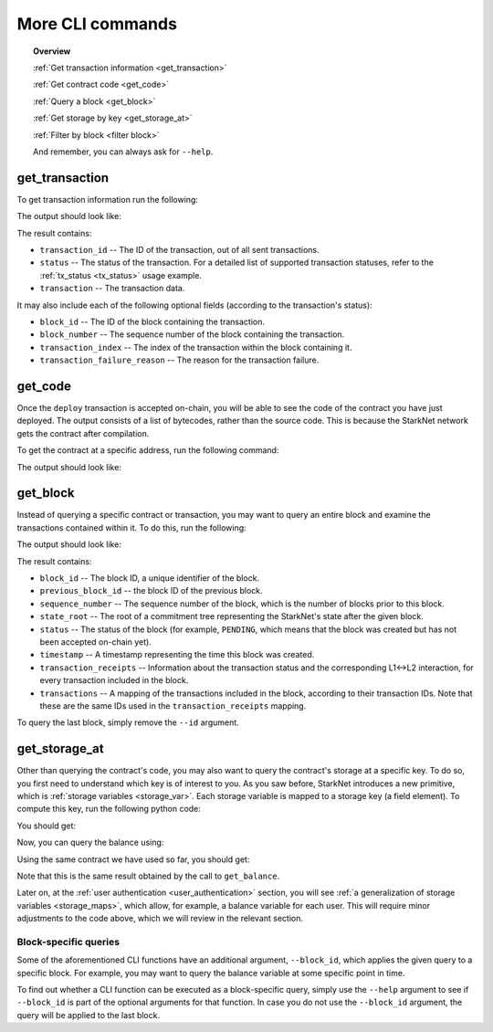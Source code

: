 .. proofedDate null

.. comments null

More CLI commands
=================


.. topic:: Overview

    :ref:`Get transaction information <get_transaction>`

    :ref:`Get contract code <get_code>`

    :ref:`Query a block <get_block>`

    :ref:`Get storage by key <get_storage_at>`

    :ref:`Filter by block <filter block>`

    And remember, you can always ask for ``--help``.

.. _get_transaction:

get_transaction
---------------

To get transaction information run the following:

.. tested-code:: bash starknet_get_transaction

    starknet get_transaction --id TRANSACTION_ID

The output should look like:

.. tested-code:: none starknet_get_transaction_output

    {
        "block_id": 1,
        "block_number": 1,
        "status": "PENDING",
        "transaction": {
            "calldata": [
                "1234"
            ],
            "contract_address": "0x039564c4f6d9f45a963a6dc8cf32737f0d51a08e446304626173fd838bd70e1c",
            "entry_point_selector": "0x362398bec32bc0ebb411203221a35a0301193a96f317ebe5e40be9f60d15320",
            "entry_point_type": "EXTERNAL",
            "type": "INVOKE_FUNCTION"
        },
        "transaction_id": 1,
        "transaction_index": 0
    }


The result contains:

*   ``transaction_id`` -- The ID of the transaction, out of all sent transactions.
*   ``status`` -- The status of the transaction. For a detailed list of supported transaction
    statuses, refer to the :ref:`tx_status <tx_status>` usage example.
*   ``transaction`` -- The transaction data.

It may also include each of the following optional fields (according to the transaction's status):

*   ``block_id`` -- The ID of the block containing the transaction.
*   ``block_number`` -- The sequence number of the block containing the transaction.
*   ``transaction_index`` -- The index of the transaction within the block containing it.
*   ``transaction_failure_reason`` -- The reason for the transaction failure.


.. _get_code:

get_code
--------

Once the ``deploy`` transaction is accepted on-chain, you will be able to see the code of the
contract you have just deployed. The output consists of a list of bytecodes, rather than
the source code. This is because the StarkNet network gets the contract after compilation.

To get the contract at a specific address, run the following command:

.. tested-code:: bash starknet_get_code

    starknet get_code --contract_address CONTRACT_ADDRESS

The output should look like:

.. tested-code:: none starknet_get_code_output

    {
        "abi": [
            {
                "inputs": [
                    {
                        "name": "amount",
                        "type": "felt"
                    }
                ],
                "name": "increase_balance",
                "outputs": [],
                "type": "function"
            },

            ...

            5189976364521848832,
            1,
            5193354034177605632,
            2345108766317314046
        ]
    }

.. _get_block:

get_block
---------

Instead of querying a specific contract or transaction, you may want to query an entire block and examine the transactions contained within it.
To do this, run the following:

.. tested-code:: bash starknet_get_block

    starknet get_block --id BLOCK_ID

The output should look like:

.. tested-code:: none starknet_get_block_output

    {
        "block_id": 0,
        "previous_block_id": -1,
        "sequence_number": 0,
        "state_root": "069513ec3fe63e082c841ce3545a1059c54a513295fbd256ba04453953b94a4a",
        "status": "PENDING",
        "timestamp": 105,
        "transaction_receipts": {},
        "transactions": {
            "0": {
                "contract_address": "0x039564c4f6d9f45a963a6dc8cf32737f0d51a08e446304626173fd838bd70e1c",
                "type": "DEPLOY"
            }
        }
    }


.. TODO(Adi, 15/08/2021): Below it should be last *accepted* block.

The result contains:

*   ``block_id`` -- The block ID, a unique identifier of the block.
*   ``previous_block_id`` -- the block ID of the previous block.
*   ``sequence_number`` -- The sequence number of the block, which is the number of
    blocks prior to this block.
*   ``state_root`` -- The root of a commitment tree representing the StarkNet's state after the given
    block.
*   ``status`` -- The status of the block (for example, ``PENDING``, which means that the block
    was created but has not been accepted on-chain yet).
*   ``timestamp`` -- A timestamp representing the time this block was created.
*   ``transaction_receipts`` -- Information about the transaction status and the corresponding
    L1<->L2 interaction, for every transaction included in the block.
*   ``transactions`` -- A mapping of the transactions included in the block, according to their
    transaction IDs. Note that these are the same IDs used in the ``transaction_receipts`` mapping.

To query the last block, simply remove the ``--id`` argument.

.. _get_storage_at:

get_storage_at
--------------

Other than querying the contract's code, you may also want to query the contract's storage at a
specific key. To do so, you first need to understand which key is of interest to you.
As you saw before, StarkNet introduces a new primitive, which is
:ref:`storage variables <storage_var>`. Each storage variable is mapped to a storage key (a field
element).
To compute this key, run the following python code:

.. tested-code:: python get_variable_key

    from starkware.starknet.public.abi import get_storage_var_address

    balance_key = get_storage_var_address('balance')
    print(f'Balance key: {balance_key}')

You should get:

.. tested-code:: python get_variable_key_output

    Balance key: 916907772491729262376534102982219947830828984996257231353398618781993312401

Now, you can query the balance using:

.. tested-code:: bash starknet_get_storage_at

    starknet get_storage_at \
        --contract_address CONTRACT_ADDRESS \
        --key 916907772491729262376534102982219947830828984996257231353398618781993312401

Using the same contract we have used so far, you should get:

.. tested-code:: none starknet_get_storage_at_output

    1234

Note that this is the same result obtained by the call to ``get_balance``.


Later on, at the :ref:`user authentication <user_authentication>` section, you will see :ref:`a
generalization of storage variables <storage_maps>`, which allow, for example, a balance
variable for each user. This will require minor adjustments to the code above, which we will review
in the relevant section.

.. TODO(Adi, 15/08/2021): At the end of the second paragraph below, change to last *accepted* block.

.. _filter block:

Block-specific queries
**********************

Some of the aforementioned CLI functions have an additional argument, ``--block_id``, which
applies the given query to a specific block.
For example, you may want to query the balance variable at some specific point in time.

To find out whether a CLI function can be executed as a block-specific query, simply use the
``--help`` argument to see if ``--block_id`` is part of the optional arguments for that function.
In case you do not use the ``--block_id`` argument, the query will be applied to the last block.
